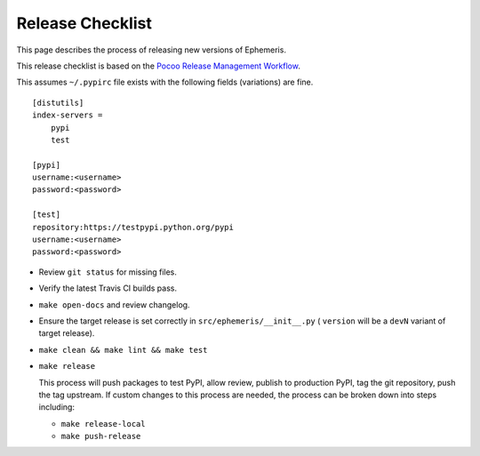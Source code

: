 ==================
Release Checklist
==================

This page describes the process of releasing new versions of Ephemeris.

This release checklist is based on the `Pocoo Release Management Workflow
<http://www.pocoo.org/internal/release-management/>`_.

This assumes ``~/.pypirc`` file exists with the following fields (variations)
are fine.

::

    [distutils]
    index-servers =
        pypi
        test
    
    [pypi]
    username:<username>
    password:<password>
    
    [test]
    repository:https://testpypi.python.org/pypi
    username:<username>
    password:<password>


* Review ``git status`` for missing files.
* Verify the latest Travis CI builds pass.
* ``make open-docs`` and review changelog.
* Ensure the target release is set correctly in ``src/ephemeris/__init__.py`` (
  ``version`` will be a ``devN`` variant of target release).
* ``make clean && make lint && make test``
* ``make release``

  This process will push packages to test PyPI, allow review, publish
  to production PyPI, tag the git repository, push the tag upstream.
  If custom changes to this process are needed, the process can be
  broken down into steps including:

  * ``make release-local``
  * ``make push-release``

